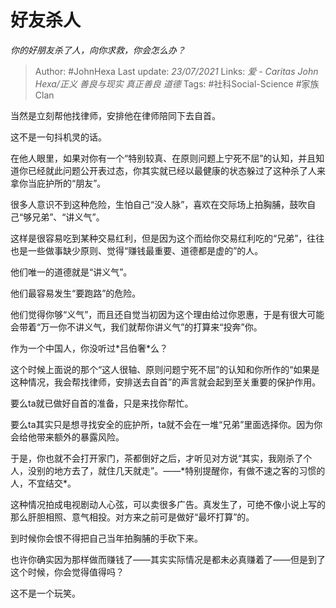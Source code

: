 * 好友杀人
  :PROPERTIES:
  :CUSTOM_ID: 好友杀人
  :END:

/你的好朋友杀了人，向你求救，你会怎么办？/

#+BEGIN_QUOTE
  Author: #JohnHexa Last update: /23/07/2021/ Links: [[爱 - Caritas]]
  [[John Hexa/正义]] [[善良与现实]] [[真正善良]] [[道德]] Tags:
  #社科Social-Science #家族Clan
#+END_QUOTE

当然是立刻帮他找律师，安排他在律师陪同下去自首。

这不是一句抖机灵的话。

在他人眼里，如果对你有一个“特别较真、在原则问题上宁死不屈”的认知，并且知道你已经就此问题公开表过态，你其实就已经以最健康的状态躲过了这种杀了人来拿你当庇护所的“朋友”。

很多人意识不到这种危险，生怕自己“没人脉”，喜欢在交际场上拍胸脯，鼓吹自己“够兄弟”、“讲义气”。

这样是很容易吃到某种交易红利，但是因为这个而给你交易红利吃的“兄弟”，往往也是一些做事缺少原则、觉得“赚钱最重要、道德都是虚的”的人。

他们唯一的道德就是“讲义气”。

他们最容易发生“要跑路”的危险。

他们觉得你够“义气”，而且还自觉当初因为这个理由给过你恩惠，于是有很大可能会带着“万一你不讲义气，我们就帮你讲义气”的打算来“投奔”你。

作为一个中国人，你没听过*吕伯奢*么？

这个时候上面说的那个“这人很轴、原则问题宁死不屈”的认知和你所作的“如果是这种情况，我会帮找律师，安排送去自首”的声言就会起到至关重要的保护作用。

要么ta就已做好自首的准备，只是来找你帮忙。

要么ta其实只是想寻找安全的庇护所，ta就不会在一堆“兄弟”里面选择你。因为你会给他带来额外的暴露风险。

于是，你也就不会打开家门，茶都倒好之后，才听见对方说“其实，我刚杀了个人，没别的地方去了，就住几天就走”。------*特别提醒你，有做不速之客的习惯的人，不宜结交*。

这种情况拍成电视剧动人心弦，可以卖很多广告。真发生了，可绝不像小说上写的那么肝胆相照、意气相投。对方来之前可是做好“最坏打算”的。

到时候你会恨不得把自己当年拍胸脯的手砍下来。

也许你确实因为那样做而赚钱了------其实实际情况是都未必真赚着了------但是到了这个时候，你会觉得值得吗？

这不是一个玩笑。
